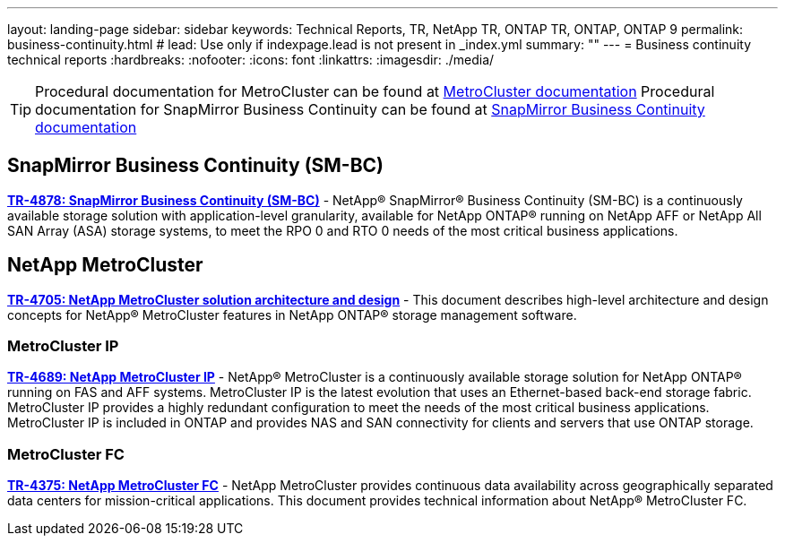 ---
layout: landing-page
sidebar: sidebar
keywords: Technical Reports, TR, NetApp TR, ONTAP TR, ONTAP, ONTAP 9
permalink: business-continuity.html
# lead: Use only if indexpage.lead is not present in _index.yml
summary: ""
---
= Business continuity technical reports
:hardbreaks:
:nofooter:
:icons: font
:linkattrs:
:imagesdir: ./media/

[TIP]
====
Procedural documentation for MetroCluster can be found at link:https://docs.netapp.com/us-en/ontap-metrocluster/index.html[MetroCluster documentation]
Procedural documentation for SnapMirror Business Continuity can be found at link:https://docs.netapp.com/us-en/ontap/smbc/index.html[SnapMirror Business Continuity documentation]
====

== SnapMirror Business Continuity (SM-BC)
*https://www.netapp.com/pdf.html?item=/media/21888-tr-4878.pdf[TR-4878: SnapMirror Business Continuity (SM-BC)]* - NetApp® SnapMirror® Business Continuity (SM-BC) is a continuously available storage solution with application-level granularity, available for NetApp ONTAP® running on NetApp AFF or NetApp All SAN Array (ASA) storage systems, to meet the RPO 0 and RTO 0 needs of the most critical business applications.

== NetApp MetroCluster
*link:https://www.netapp.com/pdf.html?item=/media/13480-tr4705pdf.pdf[TR-4705: NetApp MetroCluster solution architecture and design]* - This document describes high-level architecture and design concepts for NetApp® MetroCluster features in NetApp ONTAP® storage management software.

=== MetroCluster IP
*link:http://www.netapp.com/us/media/tr-4689.pdf[TR-4689: NetApp MetroCluster IP]* - NetApp® MetroCluster is a continuously available storage solution for NetApp ONTAP® running on FAS and AFF systems. MetroCluster IP is the latest evolution that uses an Ethernet-based back-end storage fabric. MetroCluster IP provides a highly redundant configuration to meet the needs of the most critical business applications. MetroCluster IP is included in ONTAP and provides NAS and SAN connectivity for clients and servers that use ONTAP storage.

=== MetroCluster FC
*link:https://www.netapp.com/pdf.html?item=/media/13482-tr4375pdf.pdf[TR-4375: NetApp MetroCluster FC]* - NetApp MetroCluster provides continuous data availability across geographically separated data centers for mission-critical applications. This document provides technical information about NetApp® MetroCluster FC.